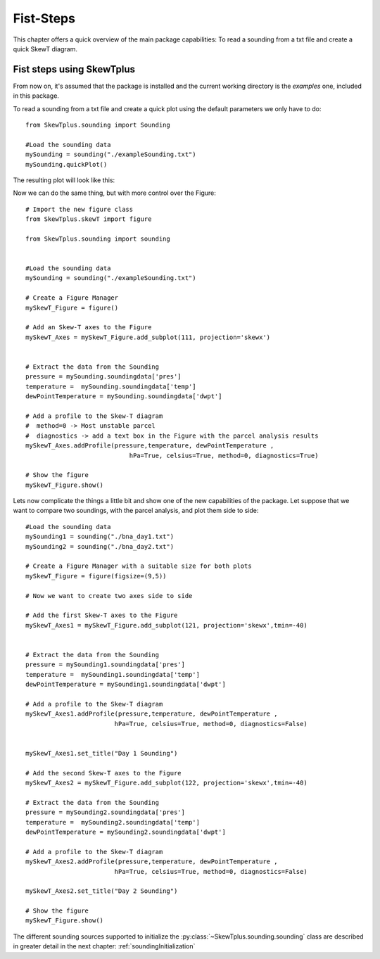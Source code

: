 .. _firstSteps:

Fist-Steps
==========


This chapter offers a quick overview of the main package capabilities:
To read a sounding from a txt file and create a quick SkewT diagram.


Fist steps using SkewTplus
--------------------------

From now on, it's assumed that the package is installed and the current working
directory is the *examples* one, included in this package.

To read a sounding from a txt file and create a quick plot using the default
parameters we only have to do::

    from SkewTplus.sounding import Sounding
    
    #Load the sounding data
    mySounding = sounding("./exampleSounding.txt")
    mySounding.quickPlot()
        
The resulting plot will look like this:
        
.. image:: ../img/soundingQuickView.png

Now we can do the same thing, but with more control over the Figure:: 

    # Import the new figure class
    from SkewTplus.skewT import figure
    
    from SkewTplus.sounding import sounding
    
    
    #Load the sounding data
    mySounding = sounding("./exampleSounding.txt")
    
    # Create a Figure Manager 
    mySkewT_Figure = figure()
    
    # Add an Skew-T axes to the Figure
    mySkewT_Axes = mySkewT_Figure.add_subplot(111, projection='skewx')
    
    
    # Extract the data from the Sounding
    pressure = mySounding.soundingdata['pres']
    temperature =  mySounding.soundingdata['temp']
    dewPointTemperature = mySounding.soundingdata['dwpt']
    
    # Add a profile to the Skew-T diagram
    #  method=0 -> Most unstable parcel
    #  diagnostics -> add a text box in the Figure with the parcel analysis results
    mySkewT_Axes.addProfile(pressure,temperature, dewPointTemperature ,
                                hPa=True, celsius=True, method=0, diagnostics=True)
     
    # Show the figure
    mySkewT_Figure.show()

.. image:: ../img/soundingPlot.png

Lets now complicate the things a little bit and show one of the new capabilities
of the package. Let suppose that we want to compare two soundings, with the
parcel analysis, and plot them side to side::

    #Load the sounding data
    mySounding1 = sounding("./bna_day1.txt")
    mySounding2 = sounding("./bna_day2.txt")
    
    # Create a Figure Manager with a suitable size for both plots
    mySkewT_Figure = figure(figsize=(9,5))
    
    # Now we want to create two axes side to side
    
    # Add the first Skew-T axes to the Figure
    mySkewT_Axes1 = mySkewT_Figure.add_subplot(121, projection='skewx',tmin=-40)
    
    
    # Extract the data from the Sounding 
    pressure = mySounding1.soundingdata['pres']
    temperature =  mySounding1.soundingdata['temp']
    dewPointTemperature = mySounding1.soundingdata['dwpt']
    
    # Add a profile to the Skew-T diagram
    mySkewT_Axes1.addProfile(pressure,temperature, dewPointTemperature ,
                            hPa=True, celsius=True, method=0, diagnostics=False)
    
    
    mySkewT_Axes1.set_title("Day 1 Sounding")
     
    # Add the second Skew-T axes to the Figure
    mySkewT_Axes2 = mySkewT_Figure.add_subplot(122, projection='skewx',tmin=-40)
    
    # Extract the data from the Sounding 
    pressure = mySounding2.soundingdata['pres']
    temperature =  mySounding2.soundingdata['temp']
    dewPointTemperature = mySounding2.soundingdata['dwpt']
    
    # Add a profile to the Skew-T diagram
    mySkewT_Axes2.addProfile(pressure,temperature, dewPointTemperature ,
                            hPa=True, celsius=True, method=0, diagnostics=False)
    
    mySkewT_Axes2.set_title("Day 2 Sounding") 
    
    # Show the figure
    mySkewT_Figure.show()

.. image:: ../img/twoSoundingsPlots.png

The different sounding sources supported to initialize the 
:py:class:`~SkewTplus.sounding.sounding` class are described
in greater detail in the next chapter:
:ref:`soundingInitialization`

